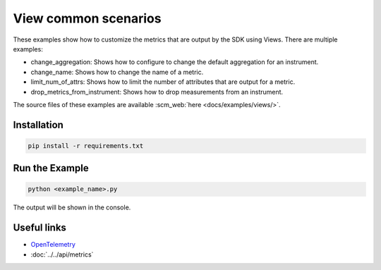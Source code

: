 View common scenarios
=====================

These examples show how to customize the metrics that are output by the SDK using Views. There are multiple examples:

* change_aggregation: Shows how to configure to change the default aggregation for an instrument.
* change_name: Shows how to change the name of a metric.
* limit_num_of_attrs: Shows how to limit the number of attributes that are output for a metric.
* drop_metrics_from_instrument: Shows how to drop measurements from an instrument.

The source files of these examples are available :scm_web:`here <docs/examples/views/>`.


Installation
------------

.. code-block:: sh

    pip install -r requirements.txt

Run the Example
---------------

.. code-block:: sh

    python <example_name>.py

The output will be shown in the console.

Useful links
------------

- OpenTelemetry_
- :doc:`../../api/metrics`

.. _OpenTelemetry: https://github.com/open-telemetry/opentelemetry-python/
